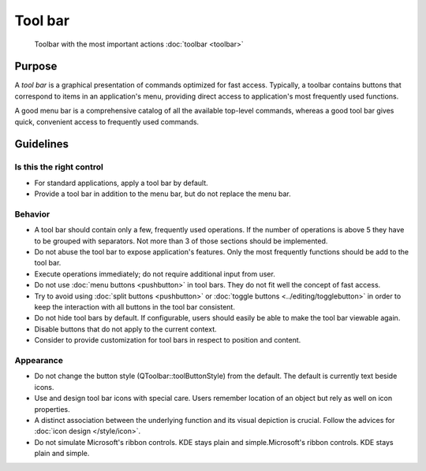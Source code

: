 Tool bar
========

.. figure:: /img/Actionbutton3.png
   :figclass: border
   :alt:  Primary Action Buttons on Desktop
   
   Toolbar with the most important actions :doc:`toolbar <toolbar>`
   
Purpose
-------

A *tool bar* is a graphical presentation of commands optimized for fast
access. Typically, a toolbar contains buttons that correspond to items
in an application's menu, providing direct access to application's most
frequently used functions.

A good menu bar is a comprehensive catalog of all the available
top-level commands, whereas a good tool bar gives quick, convenient
access to frequently used commands.

Guidelines
----------

Is this the right control
~~~~~~~~~~~~~~~~~~~~~~~~~

-  For standard applications, apply a tool bar by default.
-  Provide a tool bar in addition to the menu bar, but do not replace
   the menu bar.

Behavior
~~~~~~~~

-  A tool bar should contain only a few, frequently used operations. If
   the number of operations is above 5 they have to be grouped with
   separators. Not more than 3 of those sections should be implemented.
-  Do not abuse the tool bar to expose application's features. Only the
   most frequently functions should be add to the tool bar.
-  Execute operations immediately; do not require additional input from
   user.
-  Do not use :doc:`menu buttons <pushbutton>` in tool bars. 
   They do not fit well the concept of fast access.
-  Try to avoid using :doc:`split buttons <pushbutton>` 
   or :doc:`toggle buttons <../editing/togglebutton>` in order to
   keep the interaction with all buttons in the tool bar consistent.
-  Do not hide tool bars by default. If configurable, users should
   easily be able to make the tool bar viewable again.
-  Disable buttons that do not apply to the current context.
-  Consider to provide customization for tool bars in respect to
   position and content.

Appearance
~~~~~~~~~~

-  Do not change the button style (QToolbar::toolButtonStyle) from the
   default. The default is currently text beside icons.
-  Use and design tool bar icons with special care. Users remember
   location of an object but rely as well on icon properties.
-  A distinct association between the underlying function and its visual
   depiction is crucial. Follow the advices for :doc:`icon design </style/icon>`.
-  Do not simulate Microsoft's ribbon controls. KDE stays plain and
   simple.Microsoft's ribbon controls. KDE stays plain and simple.
